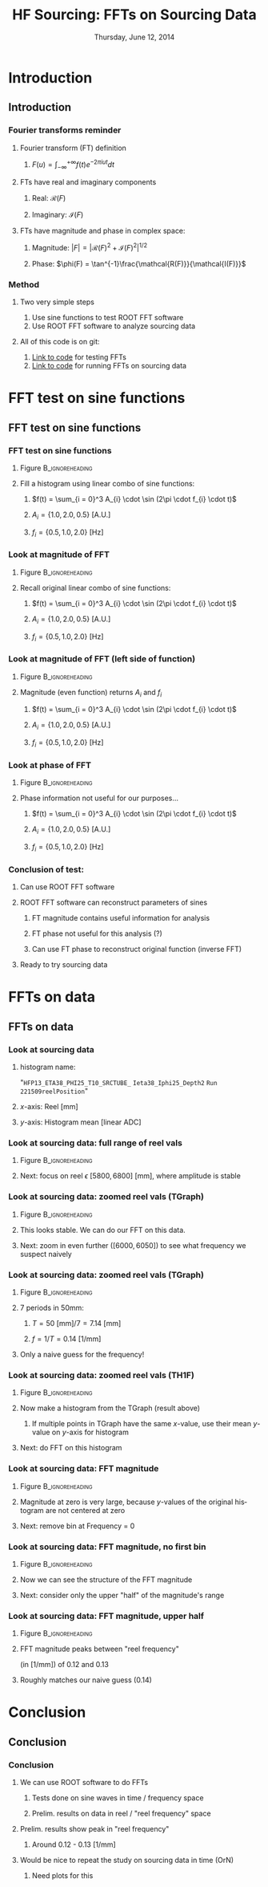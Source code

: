#+TITLE:     HF Sourcing: \newline FFTs on Sourcing Data
#+EMAIL:     Edmund.A.Berry@cern.ch
#+DATE:      Thursday, June 12, 2014
#+LANGUAGE:  en
#+OPTIONS:   H:3 num:t toc:nil \n:nil @:t ::t |:t ^:t -:t f:t *:t <:t
#+OPTIONS:   TeX:t LaTeX:t skip:nil d:nil todo:t pri:nil tags:not-in-toc
#+INFOJS_OPT: view:nil toc:nil ltoc:t mouse:underline buttons:0 path:http://orgmode.org/org-info.js
#+EXPORT_SELECT_TAGS: export
#+EXPORT_EXCLUDE_TAGS: noexport
#+LINK_UP:   
#+LINK_HOME: 
#+XSLT:
#+startup: beamer
#+LaTeX_CLASS: beamer
#+LaTeX_CLASS_OPTIONS: [bigger]
#+BEAMER_FRAME_LEVEL: 3
#+latex_header: \mode<beamer>{\usetheme[compress]{Berlin}}
#+latex_header: \usepackage{multirow}
#+latex_header: \input{tex/header.tex}
#+latex_header: \input{tex/macros.tex}
#+latex_header: \input{tex/toolbox.tex}
#+latex_header: \mode<beamer>{\usecolortheme{bear}}
#+latex_header: \mode<beamer>{\titlegraphic{\includegraphics[width=0.2\textwidth]{brown-logo}}}
#+latex_header: \institute[Brown University]{\inst{1} Brown University}
#+beamer_header_extra: \author[Edmund Berry]{\alert{Edmund Berry}\inst{1}}

* Introduction
** Introduction
*** Fourier transforms reminder
**** Fourier transform (FT) definition
***** \(F(u) = \int_{-\infty}^{+\infty}f(t)e^{-2\pi i u t} dt\)
**** FTs have real and imaginary components
***** Real: \(\mathcal{R}(F)\)
***** Imaginary: \(\mathcal{I}(F)\)
**** FTs have magnitude and phase in complex space:
***** Magnitude: \(|F| = |\mathcal{R}(F)^{2} + \mathcal{I}(F)^{2}|^{1/2}\)
***** Phase: \(\phi(F) = \tan^{-1}\frac{\mathcal{R(F)}}{\mathcal{I(F)}}\)
*** Method
**** Two very simple steps
1) Use sine functions to test ROOT FFT software
2) Use ROOT FFT software to analyze sourcing data
**** All of this code is on git:
1) [[https://github.com/HCALPFG/HcalFFT/blob/master/FFT_tutorial.py][\alert{Link to code}]] for testing FFTs
2) [[https://github.com/HCALPFG/HcalFFT/blob/master/FFT.py][\alert{Link to code}]] for running FFTs on sourcing data
* FFT test on sine functions
** FFT test on sine functions
*** FFT test on sine functions
**** Figure                                              :B_ignoreheading:
:PROPERTIES:
:BEAMER_env: ignoreheading
:END:
#+BEGIN_LaTeX
\centering
#+END_LaTeX
#+ATTR_LATEX: width=0.6\textwidth
[[file:fig/tutorial_original_histogram.png]]
**** Fill a histogram using linear combo of sine functions:
***** \(f(t) = \sum_{i = 0}^3 A_{i} \cdot \sin (2\pi \cdot f_{i} \cdot t)\)
***** \(A_{i} = \{1.0, 2.0, 0.5\}\) [A.U.]
***** \(f_{i} = \{0.5, 1.0, 2.0\}\) [Hz]
*** Look at magnitude of FFT 
**** Figure                                              :B_ignoreheading:
:PROPERTIES:
:BEAMER_env: ignoreheading
:END:
#+BEGIN_LaTeX
\centering
#+END_LaTeX
#+ATTR_LATEX: width=0.6\textwidth
[[file:fig/tutorial_FFT_magnitude.png]]
**** Recall original linear combo of sine functions:
***** \(f(t) = \sum_{i = 0}^3 A_{i} \cdot \sin (2\pi \cdot f_{i} \cdot t)\)
***** \(A_{i} = \{1.0, 2.0, 0.5\}\) [A.U.]
***** \(f_{i} = \{0.5, 1.0, 2.0\}\) [Hz]
*** Look at magnitude of FFT (left side of function)
**** Figure                                              :B_ignoreheading:
:PROPERTIES:
:BEAMER_env: ignoreheading
:END:
#+BEGIN_LaTeX
\centering
#+END_LaTeX
#+ATTR_LATEX: width=0.6\textwidth
[[file:fig/tutorial_FFT_magnitude_scaled.png]]
**** Magnitude (even function) returns \(A_{i}\) and \(f_{i}\)
***** \(f(t) = \sum_{i = 0}^3 A_{i} \cdot \sin (2\pi \cdot f_{i} \cdot t)\)
***** \(A_{i} = \{1.0, 2.0, 0.5\}\) [A.U.]
***** \(f_{i} = \{0.5, 1.0, 2.0\}\) [Hz]
*** Look at phase of FFT
**** Figure                                              :B_ignoreheading:
:PROPERTIES:
:BEAMER_env: ignoreheading
:END:
#+BEGIN_LaTeX
\centering
#+END_LaTeX
#+ATTR_LATEX: width=0.6\textwidth
[[file:fig/tutorial_FFT_phase.png]]
**** Phase information not useful for our purposes...
***** \(f(t) = \sum_{i = 0}^3 A_{i} \cdot \sin (2\pi \cdot f_{i} \cdot t)\)
***** \(A_{i} = \{1.0, 2.0, 0.5\}\) [A.U.]
***** \(f_{i} = \{0.5, 1.0, 2.0\}\) [Hz]
*** Conclusion of test:
**** Can use ROOT FFT software
**** ROOT FFT software can reconstruct parameters of sines
***** FT magnitude contains useful information for analysis
***** FT phase not useful for this analysis (?)
***** Can use FT phase to reconstruct original function (inverse FFT)
**** Ready to try sourcing data
* FFTs on data
** FFTs on data
*** Look at sourcing data
**** histogram name:
"\texttt{HFP13\_ETA38\_PHI25\_T10\_SRCTUBE\_} \newline{}
\texttt{Ieta38\_Iphi25\_Depth2}  \newline{}
\texttt{Run 221509reelPosition}"
**** $x$-axis: Reel [mm]
**** $y$-axis: Histogram mean [linear ADC]
*** Look at sourcing data: full range of reel vals
**** Figure                                              :B_ignoreheading:
:PROPERTIES:
:BEAMER_env: ignoreheading
:END:
#+BEGIN_LaTeX
\centering
#+END_LaTeX
#+ATTR_LATEX: width=0.6\textwidth
[[file:fig/sourcing_unzoomed_plot.png]]
**** Next: focus on \(\text{reel } \epsilon \text{ } [5800, 6800] \text{ [mm]}\), where amplitude is stable
*** Look at sourcing data: zoomed reel vals (TGraph)
**** Figure                                              :B_ignoreheading:
:PROPERTIES:
:BEAMER_env: ignoreheading
:END:
#+BEGIN_LaTeX
\centering
#+END_LaTeX
#+ATTR_LATEX: width=0.6\textwidth
[[file:fig/sourcing_zoomed_plot.png]]
**** This looks stable.  We can do our FFT on this data.
**** Next: zoom in even further \(([6000,6050])\) to see what frequency we suspect naively
*** Look at sourcing data: zoomed reel vals (TGraph)
**** Figure                                              :B_ignoreheading:
:PROPERTIES:
:BEAMER_env: ignoreheading
:END:
#+BEGIN_LaTeX
\centering
#+END_LaTeX
#+ATTR_LATEX: width=0.6\textwidth
[[file:fig/sourcing_very_zoomed_plot.png]]
**** 7 periods in 50mm:
***** \(T = 50 \text{ [mm]}/ 7 = 7.14 \text{ [mm]} \)
***** \(f = 1/T = 0.14 \text{ [1/mm]}\)
**** Only a naive guess for the frequency!
*** Look at sourcing data: zoomed reel vals (TH1F)
**** Figure                                              :B_ignoreheading:
:PROPERTIES:
:BEAMER_env: ignoreheading
:END:
#+BEGIN_LaTeX
\centering
#+END_LaTeX
#+ATTR_LATEX: width=0.6\textwidth
[[file:fig/original_histogram.png]]
**** Now make a histogram from the TGraph (result above)
***** If multiple points in TGraph have the same $x$-value, use their mean $y$-value on $y$-axis for histogram
**** Next: do FFT on this histogram
*** Look at sourcing data: FFT magnitude
**** Figure                                              :B_ignoreheading:
:PROPERTIES:
:BEAMER_env: ignoreheading
:END:
#+BEGIN_LaTeX
\centering
#+END_LaTeX
#+ATTR_LATEX: width=0.6\textwidth
[[file:fig/FFT_magnitude.png]]
**** Magnitude at zero is very large, because $y$-values of the original histogram are not centered at zero
**** Next: remove bin at Frequency = 0
*** Look at sourcing data: FFT magnitude, no first bin
**** Figure                                              :B_ignoreheading:
:PROPERTIES:
:BEAMER_env: ignoreheading
:END:
#+BEGIN_LaTeX
\centering
#+END_LaTeX
#+ATTR_LATEX: width=0.6\textwidth
[[file:fig/FFT_magnitude_zeroFirstBin.png]]
**** Now we can see the structure of the FFT magnitude
**** Next: consider only the upper "half" of the magnitude's range
*** Look at sourcing data: FFT magnitude, upper half
**** Figure                                              :B_ignoreheading:
:PROPERTIES:
:BEAMER_env: ignoreheading
:END:
#+BEGIN_LaTeX
\centering
#+END_LaTeX
#+ATTR_LATEX: width=0.6\textwidth
[[file:fig/FFT_magnitude_zeroFirstBin_upperHalf.png]]
**** FFT magnitude peaks between "reel frequency"
(in [1/mm]) of 0.12 and 0.13 
**** Roughly matches our naive guess (0.14)
* Conclusion
** Conclusion
*** Conclusion
**** We can use ROOT software to do FFTs
***** Tests done on sine waves in time / frequency space
***** Prelim. results on data in reel / "reel frequency" space
**** Prelim. results show peak in "reel frequency"
***** Around 0.12 - 0.13 [1/mm]
**** Would be nice to repeat the study on sourcing data in time (OrN)
***** Need plots for this
